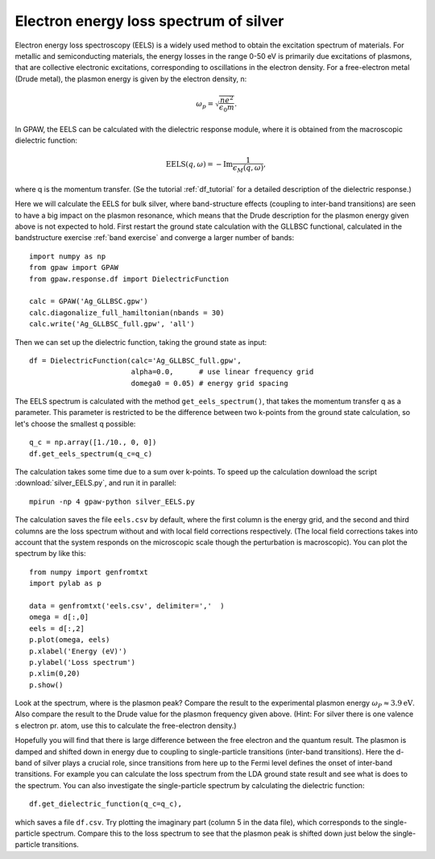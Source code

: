 .. _eels_exercise:

=======================================
Electron energy loss spectrum of silver
=======================================

Electron energy loss spectroscopy (EELS) is a widely used method to obtain
the excitation spectrum of materials. For metallic and semiconducting
materials, the energy losses in the range 0-50 eV is primarily due
excitations of plasmons, that are collective electronic excitations,
corresponding to oscillations in the electron density.  For a free-electron
metal (Drude metal), the plasmon energy is given by the electron density, n:

.. math:: \omega_p = \sqrt{\frac{ne^2}{\epsilon_0 m}}. 

In GPAW, the EELS can be calculated with the dielectric response module,
where it is obtained from the macroscopic dielectric function:

.. math::
    
    \mathrm{EELS}(q, \omega) = -\mathrm{Im} \frac{1}{\epsilon_M(q,\omega)}, 

where q is the momentum transfer. (Se the tutorial :ref:`df_tutorial` for a
detailed description of the dielectric response.)

Here we will calculate the EELS for bulk silver, where band-structure effects
(coupling to inter-band transitions) are seen to have a big impact on the
plasmon resonance, which means that the Drude description for the plasmon
energy given above is not expected to hold. First restart the ground state
calculation with the GLLBSC functional, calculated in the bandstructure
exercise :ref:`band exercise` and converge a larger number of bands::

  import numpy as np
  from gpaw import GPAW
  from gpaw.response.df import DielectricFunction

  calc = GPAW('Ag_GLLBSC.gpw')
  calc.diagonalize_full_hamiltonian(nbands = 30) 
  calc.write('Ag_GLLBSC_full.gpw', 'all')

Then we can set up the dielectric function, taking the ground state as input::

  df = DielectricFunction(calc='Ag_GLLBSC_full.gpw',
                          alpha=0.0,      # use linear frequency grid
                          domega0 = 0.05) # energy grid spacing

The EELS spectrum is calculated with the method ``get_eels_spectrum()``, that takes the momentum transfer q as a parameter. This parameter is restricted to be the difference between two k-points from the ground state calculation, so let's choose the smallest q possible::

  q_c = np.array([1./10., 0, 0])
  df.get_eels_spectrum(q_c=q_c)

The calculation takes some time due to a sum over k-points. To speed up the calculation download the script :download:`silver_EELS.py`, and run it in parallel::

  mpirun -np 4 gpaw-python silver_EELS.py

The calculation saves the file ``eels.csv`` by default, where the first column is the energy grid, and the second and third columns are the loss spectrum without and with local field corrections respectively. (The local field corrections takes into account that the system responds on the microscopic scale though the perturbation is macroscopic). You can plot the spectrum by like this::

  from numpy import genfromtxt
  import pylab as p
  
  data = genfromtxt('eels.csv', delimiter=','  )
  omega = d[:,0]
  eels = d[:,2]
  p.plot(omega, eels)
  p.xlabel('Energy (eV)')
  p.ylabel('Loss spectrum')
  p.xlim(0,20)
  p.show()

Look at the spectrum, where is the plasmon peak? Compare the result to the experimental plasmon energy :math:`\omega_P \approx 3.9 \mathrm{eV}`. Also compare the result to the Drude value for the plasmon frequency given above. (Hint: For silver there is one valence s electron pr. atom, use this to calculate the free-electron density.)

Hopefully you will find that there is large difference between the free electron and the quantum result. The plasmon is damped and shifted down in energy due to coupling to single-particle transitions (inter-band transitions). Here the d-band of silver plays a crucial role, since transitions from here up to the Fermi level defines the onset of inter-band transitions. For example you can calculate the loss spectrum from the LDA ground state result and see what is does to the spectrum. You can also investigate the single-particle spectrum by calculating the dielectric function::

  df.get_dielectric_function(q_c=q_c),

which saves a file ``df.csv``. Try plotting the imaginary part (column 5 in the data file), which corresponds to the single-particle spectrum. Compare this to the loss spectrum to see that the plasmon peak is shifted down just below the single-particle transitions. 

